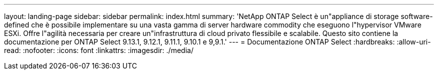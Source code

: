 ---
layout: landing-page 
sidebar: sidebar 
permalink: index.html 
summary: 'NetApp ONTAP Select è un"appliance di storage software-defined che è possibile implementare su una vasta gamma di server hardware commodity che eseguono l"hypervisor VMware ESXi. Offre l"agilità necessaria per creare un"infrastruttura di cloud privato flessibile e scalabile. Questo sito contiene la documentazione per ONTAP Select 9.13.1, 9.12.1, 9.11.1, 9.10.1 e 9,9.1.' 
---
= Documentazione ONTAP Select
:hardbreaks:
:allow-uri-read: 
:nofooter: 
:icons: font
:linkattrs: 
:imagesdir: ./media/


